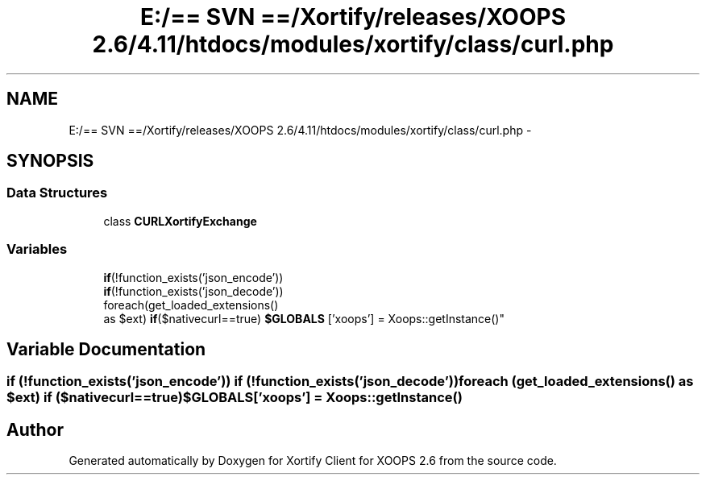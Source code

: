 .TH "E:/== SVN ==/Xortify/releases/XOOPS 2.6/4.11/htdocs/modules/xortify/class/curl.php" 3 "Fri Jul 26 2013" "Version 4.11" "Xortify Client for XOOPS 2.6" \" -*- nroff -*-
.ad l
.nh
.SH NAME
E:/== SVN ==/Xortify/releases/XOOPS 2.6/4.11/htdocs/modules/xortify/class/curl.php \- 
.SH SYNOPSIS
.br
.PP
.SS "Data Structures"

.in +1c
.ti -1c
.RI "class \fBCURLXortifyExchange\fP"
.br
.in -1c
.SS "Variables"

.in +1c
.ti -1c
.RI "\fBif\fP(!function_exists('json_encode')) 
.br
\fBif\fP(!function_exists('json_decode')) 
.br
foreach(get_loaded_extensions() 
.br
as $ext) \fBif\fP($nativecurl==true) \fB$GLOBALS\fP ['xoops'] = Xoops::getInstance()"
.br
.in -1c
.SH "Variable Documentation"
.PP 
.SS "\fBif\fP (!function_exists('json_encode')) \fBif\fP (!function_exists('json_decode')) foreach (get_loaded_extensions() as $ext) \fBif\fP ($nativecurl==true) $GLOBALS['xoops'] = Xoops::getInstance()"

.SH "Author"
.PP 
Generated automatically by Doxygen for Xortify Client for XOOPS 2\&.6 from the source code\&.
